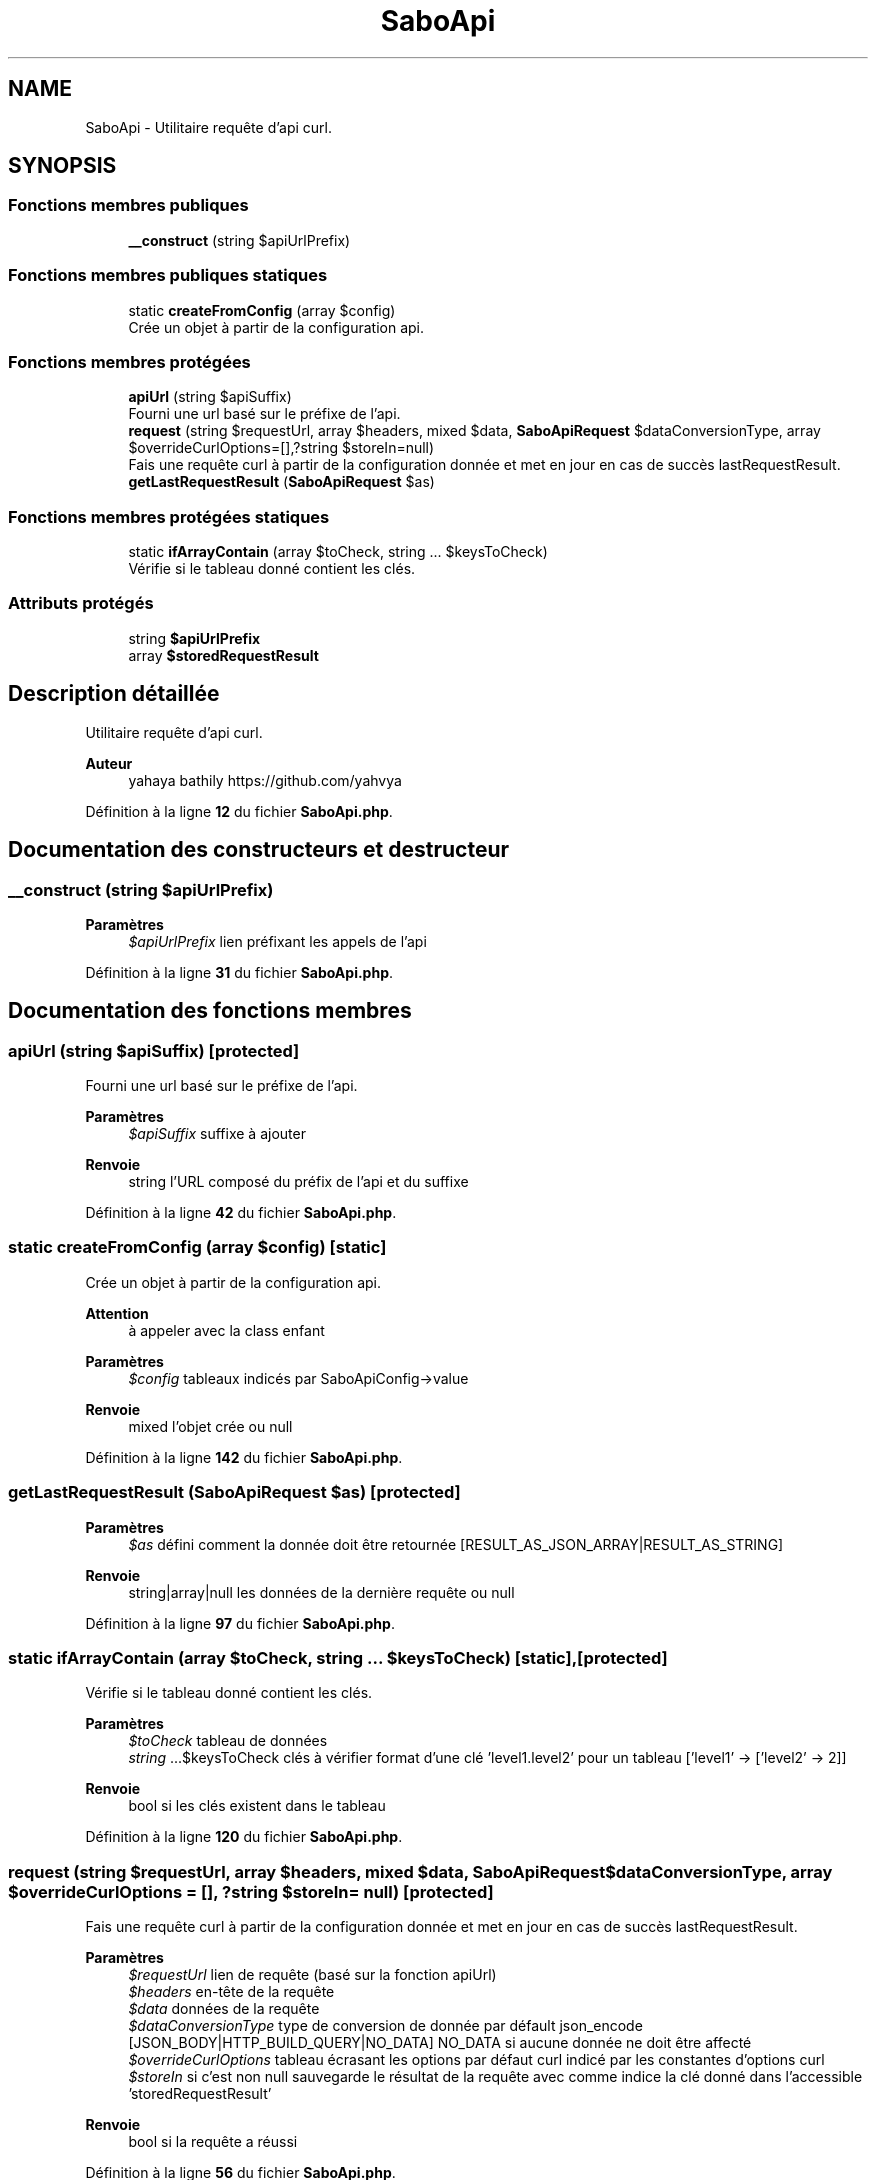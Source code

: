 .TH "SaboApi" 3 "Mardi 23 Juillet 2024" "Version 1.1.1" "Sabo final" \" -*- nroff -*-
.ad l
.nh
.SH NAME
SaboApi \- Utilitaire requête d'api curl\&.  

.SH SYNOPSIS
.br
.PP
.SS "Fonctions membres publiques"

.in +1c
.ti -1c
.RI "\fB__construct\fP (string $apiUrlPrefix)"
.br
.in -1c
.SS "Fonctions membres publiques statiques"

.in +1c
.ti -1c
.RI "static \fBcreateFromConfig\fP (array $config)"
.br
.RI "Crée un objet à partir de la configuration api\&. "
.in -1c
.SS "Fonctions membres protégées"

.in +1c
.ti -1c
.RI "\fBapiUrl\fP (string $apiSuffix)"
.br
.RI "Fourni une url basé sur le préfixe de l'api\&. "
.ti -1c
.RI "\fBrequest\fP (string $requestUrl, array $headers, mixed $data, \fBSaboApiRequest\fP $dataConversionType, array $overrideCurlOptions=[],?string $storeIn=null)"
.br
.RI "Fais une requête curl à partir de la configuration donnée et met en jour en cas de succès lastRequestResult\&. "
.ti -1c
.RI "\fBgetLastRequestResult\fP (\fBSaboApiRequest\fP $as)"
.br
.in -1c
.SS "Fonctions membres protégées statiques"

.in +1c
.ti -1c
.RI "static \fBifArrayContain\fP (array $toCheck, string \&.\&.\&. $keysToCheck)"
.br
.RI "Vérifie si le tableau donné contient les clés\&. "
.in -1c
.SS "Attributs protégés"

.in +1c
.ti -1c
.RI "string \fB$apiUrlPrefix\fP"
.br
.ti -1c
.RI "array \fB$storedRequestResult\fP"
.br
.in -1c
.SH "Description détaillée"
.PP 
Utilitaire requête d'api curl\&. 


.PP
\fBAuteur\fP
.RS 4
yahaya bathily https://github.com/yahvya 
.RE
.PP

.PP
Définition à la ligne \fB12\fP du fichier \fBSaboApi\&.php\fP\&.
.SH "Documentation des constructeurs et destructeur"
.PP 
.SS "__construct (string $apiUrlPrefix)"

.PP
\fBParamètres\fP
.RS 4
\fI$apiUrlPrefix\fP lien préfixant les appels de l'api 
.RE
.PP

.PP
Définition à la ligne \fB31\fP du fichier \fBSaboApi\&.php\fP\&.
.SH "Documentation des fonctions membres"
.PP 
.SS "apiUrl (string $apiSuffix)\fC [protected]\fP"

.PP
Fourni une url basé sur le préfixe de l'api\&. 
.PP
\fBParamètres\fP
.RS 4
\fI$apiSuffix\fP suffixe à ajouter 
.RE
.PP
\fBRenvoie\fP
.RS 4
string l'URL composé du préfix de l'api et du suffixe 
.RE
.PP

.PP
Définition à la ligne \fB42\fP du fichier \fBSaboApi\&.php\fP\&.
.SS "static createFromConfig (array $config)\fC [static]\fP"

.PP
Crée un objet à partir de la configuration api\&. 
.PP
\fBAttention\fP
.RS 4
à appeler avec la class enfant 
.RE
.PP
\fBParamètres\fP
.RS 4
\fI$config\fP tableaux indicés par SaboApiConfig->value 
.RE
.PP
\fBRenvoie\fP
.RS 4
mixed l'objet crée ou null 
.RE
.PP

.PP
Définition à la ligne \fB142\fP du fichier \fBSaboApi\&.php\fP\&.
.SS "getLastRequestResult (\fBSaboApiRequest\fP $as)\fC [protected]\fP"

.PP
\fBParamètres\fP
.RS 4
\fI$as\fP défini comment la donnée doit être retournée [RESULT_AS_JSON_ARRAY|RESULT_AS_STRING] 
.RE
.PP
\fBRenvoie\fP
.RS 4
string|array|null les données de la dernière requête ou null 
.RE
.PP

.PP
Définition à la ligne \fB97\fP du fichier \fBSaboApi\&.php\fP\&.
.SS "static ifArrayContain (array $toCheck, string \&.\&.\&. $keysToCheck)\fC [static]\fP, \fC [protected]\fP"

.PP
Vérifie si le tableau donné contient les clés\&. 
.PP
\fBParamètres\fP
.RS 4
\fI$toCheck\fP tableau de données 
.br
\fIstring\fP \&.\&.\&.$keysToCheck clés à vérifier format d'une clé 'level1\&.level2' pour un tableau ['level1' → ['level2' → 2]] 
.RE
.PP
\fBRenvoie\fP
.RS 4
bool si les clés existent dans le tableau 
.RE
.PP

.PP
Définition à la ligne \fB120\fP du fichier \fBSaboApi\&.php\fP\&.
.SS "request (string $requestUrl, array $headers, mixed $data, \fBSaboApiRequest\fP $dataConversionType, array $overrideCurlOptions = \fC[]\fP, ?string $storeIn = \fCnull\fP)\fC [protected]\fP"

.PP
Fais une requête curl à partir de la configuration donnée et met en jour en cas de succès lastRequestResult\&. 
.PP
\fBParamètres\fP
.RS 4
\fI$requestUrl\fP lien de requête (basé sur la fonction apiUrl) 
.br
\fI$headers\fP en-tête de la requête 
.br
\fI$data\fP données de la requête 
.br
\fI$dataConversionType\fP type de conversion de donnée par défault json_encode [JSON_BODY|HTTP_BUILD_QUERY|NO_DATA] NO_DATA si aucune donnée ne doit être affecté 
.br
\fI$overrideCurlOptions\fP tableau écrasant les options par défaut curl indicé par les constantes d'options curl 
.br
\fI$storeIn\fP si c'est non null sauvegarde le résultat de la requête avec comme indice la clé donné dans l'accessible 'storedRequestResult' 
.RE
.PP
\fBRenvoie\fP
.RS 4
bool si la requête a réussi 
.RE
.PP

.PP
Définition à la ligne \fB56\fP du fichier \fBSaboApi\&.php\fP\&.
.SH "Documentation des champs"
.PP 
.SS "string $apiUrlPrefix\fC [protected]\fP"

.PP
Définition à la ligne \fB16\fP du fichier \fBSaboApi\&.php\fP\&.
.SS "array $storedRequestResult\fC [protected]\fP"

.PP
Définition à la ligne \fB21\fP du fichier \fBSaboApi\&.php\fP\&.

.SH "Auteur"
.PP 
Généré automatiquement par Doxygen pour Sabo final à partir du code source\&.
